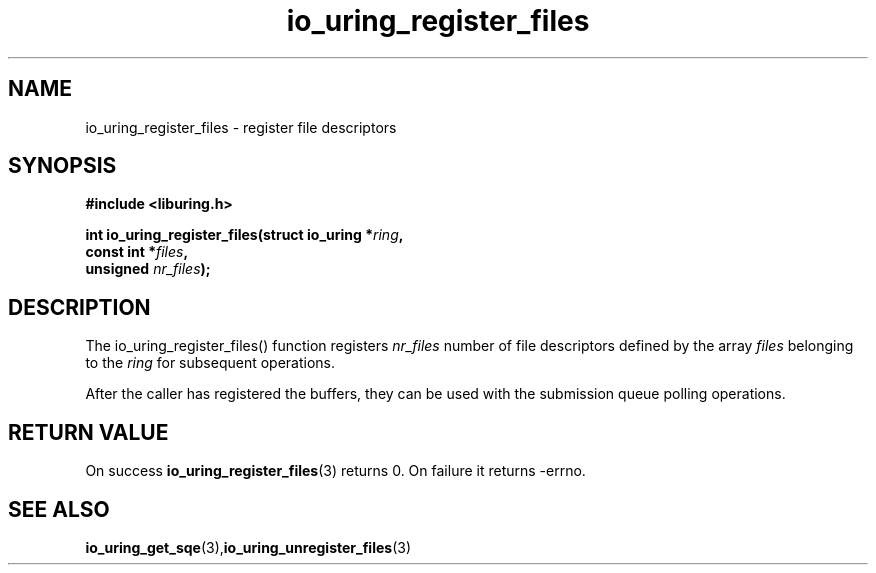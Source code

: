 .\" Copyright (C) 2021 Stefan Roesch <shr@fb.com>
.\"
.\" SPDX-License-Identifier: LGPL-2.0-or-later
.\"
.TH io_uring_register_files 3 "November 15, 2021" "liburing-2.1" "liburing Manual"
.SH NAME
io_uring_register_files - register file descriptors
.fi
.SH SYNOPSIS
.nf
.BR "#include <liburing.h>"
.PP
.BI "int io_uring_register_files(struct io_uring *" ring ","
.BI "                            const int *" files ","
.BI "                            unsigned " nr_files ");"
.PP
.SH DESCRIPTION
.PP
The io_uring_register_files() function registers
.I nr_files
number of file descriptors defined by the array
.I files
belonging to the
.I ring
for subsequent operations.

After the caller has registered the buffers, they can be used with the
submission queue polling operations.

.SH RETURN VALUE
On success
.BR io_uring_register_files (3)
returns 0. On failure it returns -errno.
.SH SEE ALSO
.BR io_uring_get_sqe (3), io_uring_unregister_files (3)
